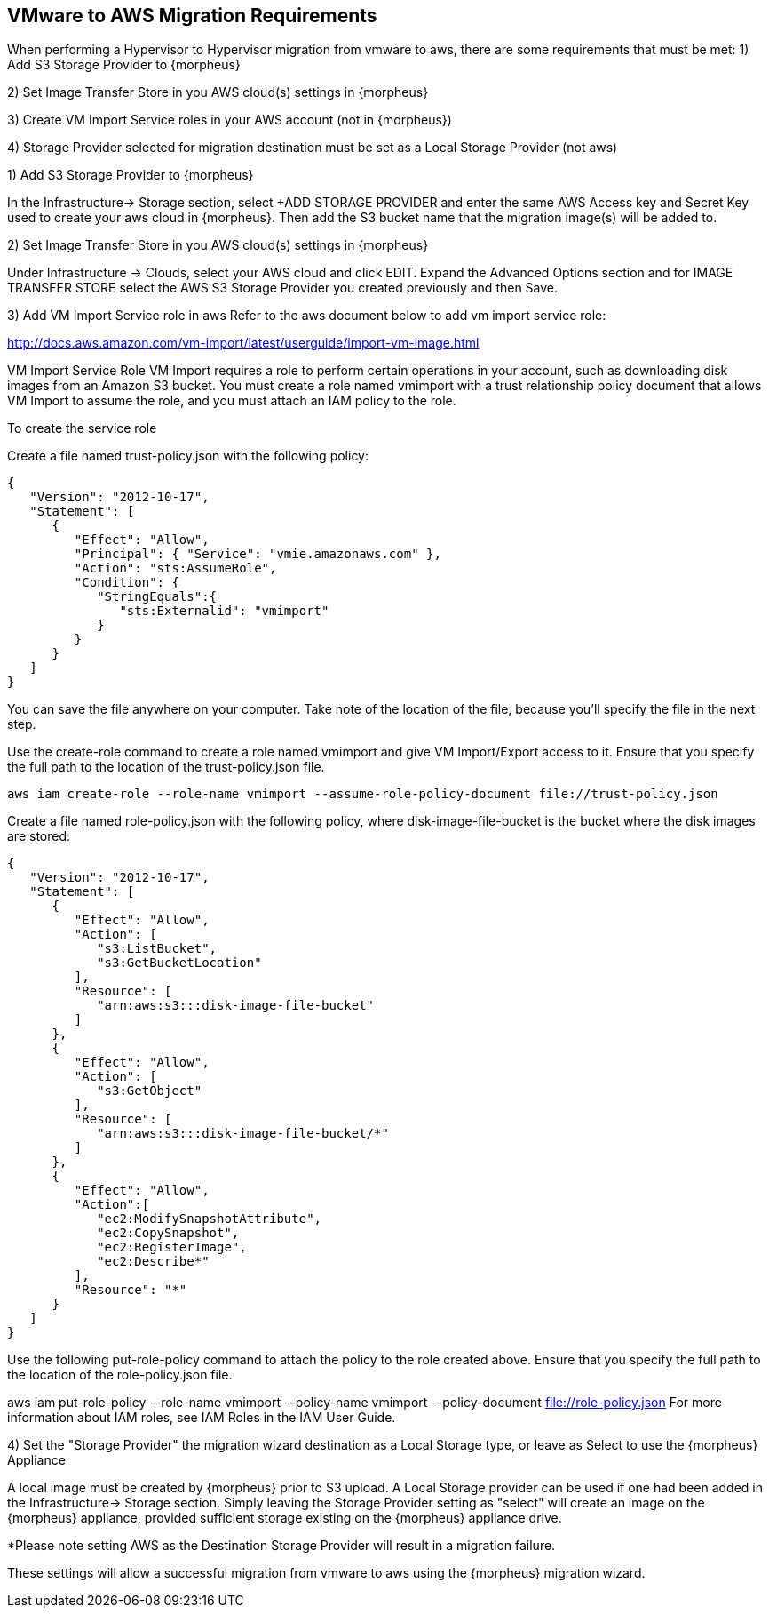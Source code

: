 [[vmware_to_aws]]

== VMware to AWS Migration Requirements

When performing a Hypervisor to Hypervisor migration from vmware to aws, there are some requirements that must be met:
1) Add S3 Storage Provider to {morpheus}

2) Set Image Transfer Store in you AWS cloud(s) settings in {morpheus}

3) Create VM Import Service roles in your AWS account (not in {morpheus})

4) Storage Provider selected for migration destination must be set as a Local Storage Provider (not aws)



1) Add S3 Storage Provider to {morpheus}

In the Infrastructure-> Storage section, select +ADD STORAGE PROVIDER and enter the same AWS Access key and Secret Key used to create your aws cloud in {morpheus}. Then add the S3 bucket name that the migration image(s) will be added to.





2) Set Image Transfer Store in you AWS cloud(s) settings in {morpheus}

Under Infrastructure -> Clouds, select your AWS cloud and click EDIT. Expand the Advanced Options section and for IMAGE TRANSFER STORE select the AWS S3 Storage Provider you created previously and then Save.





3) Add VM Import Service role in aws
Refer to the aws document below to add vm import service role:

http://docs.aws.amazon.com/vm-import/latest/userguide/import-vm-image.html

VM Import Service Role
VM Import requires a role to perform certain operations in your account, such as downloading disk images from an Amazon S3 bucket. You must create a role named vmimport with a trust relationship policy document that allows VM Import to assume the role, and you must attach an IAM policy to the role.

To create the service role

Create a file named trust-policy.json with the following policy:

....
{
   "Version": "2012-10-17",
   "Statement": [
      {
         "Effect": "Allow",
         "Principal": { "Service": "vmie.amazonaws.com" },
         "Action": "sts:AssumeRole",
         "Condition": {
            "StringEquals":{
               "sts:Externalid": "vmimport"
            }
         }
      }
   ]
}
....

You can save the file anywhere on your computer. Take note of the location of the file, because you'll specify the file in the next step.

Use the create-role command to create a role named vmimport and give VM Import/Export access to it. Ensure that you specify the full path to the location of the trust-policy.json file.

  aws iam create-role --role-name vmimport --assume-role-policy-document file://trust-policy.json

Create a file named role-policy.json with the following policy, where disk-image-file-bucket is the bucket where the disk images are stored:

....
{
   "Version": "2012-10-17",
   "Statement": [
      {
         "Effect": "Allow",
         "Action": [
            "s3:ListBucket",
            "s3:GetBucketLocation"
         ],
         "Resource": [
            "arn:aws:s3:::disk-image-file-bucket"
         ]
      },
      {
         "Effect": "Allow",
         "Action": [
            "s3:GetObject"
         ],
         "Resource": [
            "arn:aws:s3:::disk-image-file-bucket/*"
         ]
      },
      {
         "Effect": "Allow",
         "Action":[
            "ec2:ModifySnapshotAttribute",
            "ec2:CopySnapshot",
            "ec2:RegisterImage",
            "ec2:Describe*"
         ],
         "Resource": "*"
      }
   ]
}
....

Use the following put-role-policy command to attach the policy to the role created above. Ensure that you specify the full path to the location of the role-policy.json file.

aws iam put-role-policy --role-name vmimport --policy-name vmimport --policy-document file://role-policy.json
For more information about IAM roles, see IAM Roles in the IAM User Guide.



4) Set the "Storage Provider" the migration wizard destination as a Local Storage type, or leave as Select to use the {morpheus} Appliance

A local image must be created by {morpheus} prior to S3 upload. A Local Storage provider can be used if one had been added in the Infrastructure-> Storage section. Simply leaving the Storage Provider setting as "select" will create an image on the {morpheus} appliance, provided sufficient storage existing on the {morpheus} appliance drive.

*Please note setting AWS as the Destination Storage Provider will result in a migration failure.



These settings will allow a successful migration from vmware to aws using the {morpheus} migration wizard.
